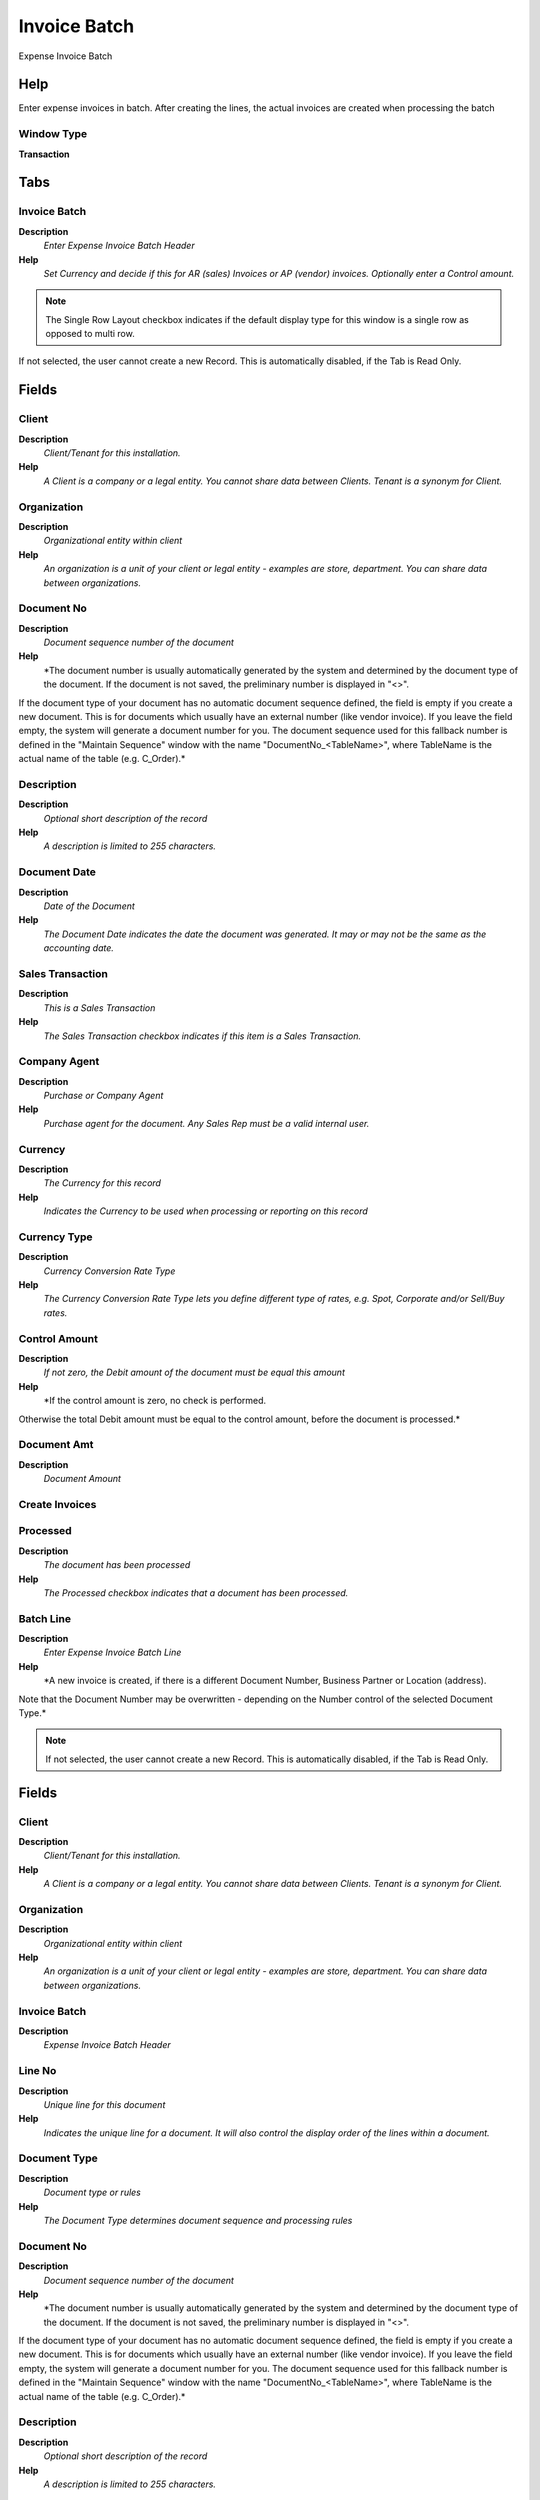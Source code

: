 
.. _functional-guide/window/invoicebatch:

=============
Invoice Batch
=============

Expense Invoice Batch

Help
====
Enter expense invoices in batch.  After creating the lines, the actual invoices are created when processing the batch

Window Type
-----------
\ **Transaction**\ 


Tabs
====

Invoice Batch
-------------
\ **Description**\ 
 \ *Enter Expense Invoice Batch Header*\ 
\ **Help**\ 
 \ *Set Currency and decide if this for AR (sales) Invoices or AP (vendor) invoices. Optionally enter a Control amount.*\ 

.. note::
    The Single Row Layout checkbox indicates if the default display type for this window is a single row as opposed to multi row.
If not selected, the user cannot create a new Record.  This is automatically disabled, if the Tab is Read Only.

Fields
======

Client
------
\ **Description**\ 
 \ *Client/Tenant for this installation.*\ 
\ **Help**\ 
 \ *A Client is a company or a legal entity. You cannot share data between Clients. Tenant is a synonym for Client.*\ 

Organization
------------
\ **Description**\ 
 \ *Organizational entity within client*\ 
\ **Help**\ 
 \ *An organization is a unit of your client or legal entity - examples are store, department. You can share data between organizations.*\ 

Document No
-----------
\ **Description**\ 
 \ *Document sequence number of the document*\ 
\ **Help**\ 
 \ *The document number is usually automatically generated by the system and determined by the document type of the document. If the document is not saved, the preliminary number is displayed in "<>".

If the document type of your document has no automatic document sequence defined, the field is empty if you create a new document. This is for documents which usually have an external number (like vendor invoice).  If you leave the field empty, the system will generate a document number for you. The document sequence used for this fallback number is defined in the "Maintain Sequence" window with the name "DocumentNo_<TableName>", where TableName is the actual name of the table (e.g. C_Order).*\ 

Description
-----------
\ **Description**\ 
 \ *Optional short description of the record*\ 
\ **Help**\ 
 \ *A description is limited to 255 characters.*\ 

Document Date
-------------
\ **Description**\ 
 \ *Date of the Document*\ 
\ **Help**\ 
 \ *The Document Date indicates the date the document was generated.  It may or may not be the same as the accounting date.*\ 

Sales Transaction
-----------------
\ **Description**\ 
 \ *This is a Sales Transaction*\ 
\ **Help**\ 
 \ *The Sales Transaction checkbox indicates if this item is a Sales Transaction.*\ 

Company Agent
-------------
\ **Description**\ 
 \ *Purchase or Company Agent*\ 
\ **Help**\ 
 \ *Purchase agent for the document. Any Sales Rep must be a valid internal user.*\ 

Currency
--------
\ **Description**\ 
 \ *The Currency for this record*\ 
\ **Help**\ 
 \ *Indicates the Currency to be used when processing or reporting on this record*\ 

Currency Type
-------------
\ **Description**\ 
 \ *Currency Conversion Rate Type*\ 
\ **Help**\ 
 \ *The Currency Conversion Rate Type lets you define different type of rates, e.g. Spot, Corporate and/or Sell/Buy rates.*\ 

Control Amount
--------------
\ **Description**\ 
 \ *If not zero, the Debit amount of the document must be equal this amount*\ 
\ **Help**\ 
 \ *If the control amount is zero, no check is performed.
Otherwise the total Debit amount must be equal to the control amount, before the document is processed.*\ 

Document Amt
------------
\ **Description**\ 
 \ *Document Amount*\ 

Create Invoices
---------------

Processed
---------
\ **Description**\ 
 \ *The document has been processed*\ 
\ **Help**\ 
 \ *The Processed checkbox indicates that a document has been processed.*\ 

Batch Line
----------
\ **Description**\ 
 \ *Enter Expense Invoice Batch Line*\ 
\ **Help**\ 
 \ *A new invoice is created, if there is a different Document Number, Business Partner or Location (address).
Note that the Document Number may be overwritten - depending on the Number control of the selected Document Type.*\ 

.. note::
    If not selected, the user cannot create a new Record.  This is automatically disabled, if the Tab is Read Only.

Fields
======

Client
------
\ **Description**\ 
 \ *Client/Tenant for this installation.*\ 
\ **Help**\ 
 \ *A Client is a company or a legal entity. You cannot share data between Clients. Tenant is a synonym for Client.*\ 

Organization
------------
\ **Description**\ 
 \ *Organizational entity within client*\ 
\ **Help**\ 
 \ *An organization is a unit of your client or legal entity - examples are store, department. You can share data between organizations.*\ 

Invoice Batch
-------------
\ **Description**\ 
 \ *Expense Invoice Batch Header*\ 

Line No
-------
\ **Description**\ 
 \ *Unique line for this document*\ 
\ **Help**\ 
 \ *Indicates the unique line for a document.  It will also control the display order of the lines within a document.*\ 

Document Type
-------------
\ **Description**\ 
 \ *Document type or rules*\ 
\ **Help**\ 
 \ *The Document Type determines document sequence and processing rules*\ 

Document No
-----------
\ **Description**\ 
 \ *Document sequence number of the document*\ 
\ **Help**\ 
 \ *The document number is usually automatically generated by the system and determined by the document type of the document. If the document is not saved, the preliminary number is displayed in "<>".

If the document type of your document has no automatic document sequence defined, the field is empty if you create a new document. This is for documents which usually have an external number (like vendor invoice).  If you leave the field empty, the system will generate a document number for you. The document sequence used for this fallback number is defined in the "Maintain Sequence" window with the name "DocumentNo_<TableName>", where TableName is the actual name of the table (e.g. C_Order).*\ 

Description
-----------
\ **Description**\ 
 \ *Optional short description of the record*\ 
\ **Help**\ 
 \ *A description is limited to 255 characters.*\ 

Date Invoiced
-------------
\ **Description**\ 
 \ *Date printed on Invoice*\ 
\ **Help**\ 
 \ *The Date Invoice indicates the date printed on the invoice.*\ 

Account Date
------------
\ **Description**\ 
 \ *Accounting Date*\ 
\ **Help**\ 
 \ *The Accounting Date indicates the date to be used on the General Ledger account entries generated from this document. It is also used for any currency conversion.*\ 

Business Partner
----------------
\ **Description**\ 
 \ *Identifies a Business Partner*\ 
\ **Help**\ 
 \ *A Business Partner is anyone with whom you transact.  This can include Vendor, Customer, Employee or Salesperson*\ 

Partner Location
----------------
\ **Description**\ 
 \ *Identifies the (ship from) address for this Business Partner*\ 
\ **Help**\ 
 \ *The Partner address indicates the location of a Business Partner*\ 

User/Contact
------------
\ **Description**\ 
 \ *User within the system - Internal or Business Partner Contact*\ 
\ **Help**\ 
 \ *The User identifies a unique user in the system. This could be an internal user or a business partner contact*\ 

Quantity
--------
\ **Description**\ 
 \ *The Quantity Entered is based on the selected UoM*\ 
\ **Help**\ 
 \ *The Quantity Entered is converted to base product UoM quantity*\ 

Charge
------
\ **Description**\ 
 \ *Additional document charges*\ 
\ **Help**\ 
 \ *The Charge indicates a type of Charge (Handling, Shipping, Restocking)*\ 

Price
-----
\ **Description**\ 
 \ *Price Entered - the price based on the selected/base UoM*\ 
\ **Help**\ 
 \ *The price entered is converted to the actual price based on the UoM conversion*\ 

Price includes Tax
------------------
\ **Description**\ 
 \ *Tax is included in the price*\ 
\ **Help**\ 
 \ *The Tax Included checkbox indicates if the prices include tax.  This is also known as the gross price.*\ 

Tax
---
\ **Description**\ 
 \ *Tax identifier*\ 
\ **Help**\ 
 \ *The Tax indicates the type of tax used in document line.*\ 

Line Amount
-----------
\ **Description**\ 
 \ *Line Extended Amount (Quantity * Actual Price) without Freight and Charges*\ 
\ **Help**\ 
 \ *Indicates the extended line amount based on the quantity and the actual price.  Any additional charges or freight are not included.  The Amount may or may not include tax.  If the price list is inclusive tax, the line amount is the same as the line total.*\ 

Tax Amount
----------
\ **Description**\ 
 \ *Tax Amount for a document*\ 
\ **Help**\ 
 \ *The Tax Amount displays the total tax amount for a document.*\ 

Line Total
----------
\ **Description**\ 
 \ *Total line amount incl. Tax*\ 
\ **Help**\ 
 \ *Total line amount*\ 

Project
-------
\ **Description**\ 
 \ *Financial Project*\ 
\ **Help**\ 
 \ *A Project allows you to track and control internal or external activities.*\ 

Activity
--------
\ **Description**\ 
 \ *Business Activity*\ 
\ **Help**\ 
 \ *Activities indicate tasks that are performed and used to utilize Activity based Costing*\ 

Trx Organization
----------------
\ **Description**\ 
 \ *Performing or initiating organization*\ 
\ **Help**\ 
 \ *The organization which performs or initiates this transaction (for another organization).  The owning Organization may not be the transaction organization in a service bureau environment, with centralized services, and inter-organization transactions.*\ 

User List 1
-----------
\ **Description**\ 
 \ *User defined list element #1*\ 
\ **Help**\ 
 \ *The user defined element displays the optional elements that have been defined for this account combination.*\ 

User List 2
-----------
\ **Description**\ 
 \ *User defined list element #2*\ 
\ **Help**\ 
 \ *The user defined element displays the optional elements that have been defined for this account combination.*\ 

User List 3
-----------
\ **Description**\ 
 \ *User defined list element #3*\ 
\ **Help**\ 
 \ *The user defined element displays the optional elements that have been defined for this account combination.*\ 

User List 4
-----------
\ **Description**\ 
 \ *User defined list element #4*\ 
\ **Help**\ 
 \ *The user defined element displays the optional elements that have been defined for this account combination.*\ 

Invoice
-------
\ **Description**\ 
 \ *Invoice Identifier*\ 
\ **Help**\ 
 \ *The Invoice Document.*\ 

Invoice Line
------------
\ **Description**\ 
 \ *Invoice Detail Line*\ 
\ **Help**\ 
 \ *The Invoice Line uniquely identifies a single line of an Invoice.*\ 

Processed
---------
\ **Description**\ 
 \ *The document has been processed*\ 
\ **Help**\ 
 \ *The Processed checkbox indicates that a document has been processed.*\ 
